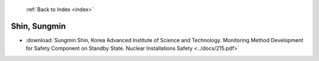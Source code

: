  :ref:`Back to Index <index>`

Shin, Sungmin
-------------

* :download:`Sungmin Shin, Korea Advanced Institute of Science and Technology. Monitoring Method Development for Safety Component on Standby State. Nuclear Installations Safety <../docs/215.pdf>`
